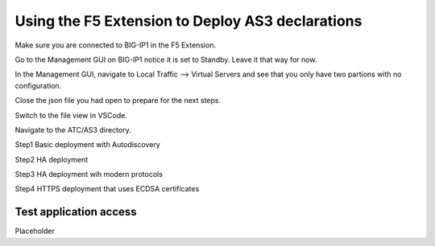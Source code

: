 Using the F5 Extension to Deploy AS3 declarations
===============================================================================
Make sure you are connected to BIG-IP1 in the F5 Extension.

Go to the Management GUI on BIG-IP1 notice it is set to Standby. Leave it that way for now.

In the Management GUI, navigate to Local Traffic --> Virtual Servers and see that you only have two partions with no configuration.

.. image:: ./images/01as3_noconfig.png
    :alt: BIGIP management GUI no config
    :width: 80%
    
Close the json file you had open to prepare for the next steps.





Switch to the file view in VSCode.

Navigate to the ATC/AS3 directory.

Step1 Basic deployment with Autodiscovery

Step2 HA deployment

Step3 HA deployment wih modern protocols

Step4 HTTPS deployment that uses ECDSA certificates


Test application access
--------------------------------------------------------------------------------
Placeholder

